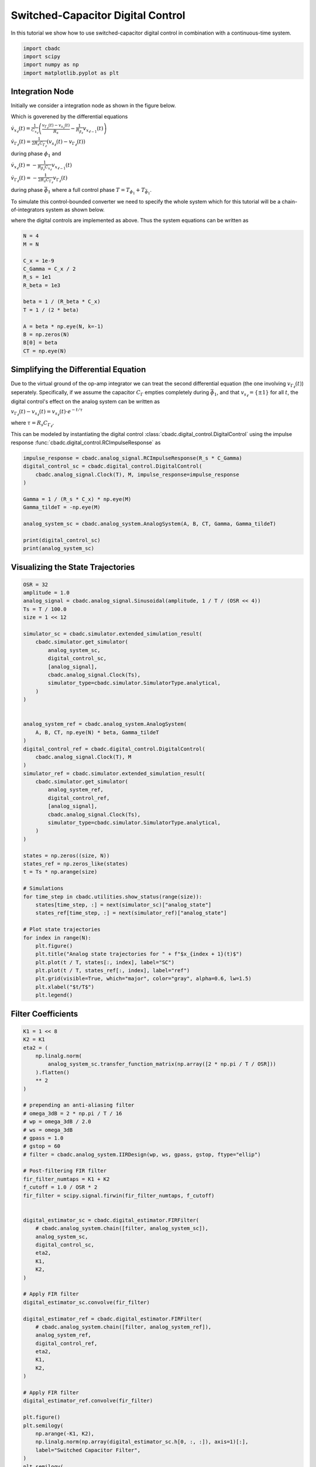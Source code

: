 
.. DO NOT EDIT.
.. THIS FILE WAS AUTOMATICALLY GENERATED BY SPHINX-GALLERY.
.. TO MAKE CHANGES, EDIT THE SOURCE PYTHON FILE:
.. "tutorials/b_general/plot_e_switched_capacitor_digital_control.py"
.. LINE NUMBERS ARE GIVEN BELOW.

.. only:: html

    .. note::
        :class: sphx-glr-download-link-note

        Click :ref:`here <sphx_glr_download_tutorials_b_general_plot_e_switched_capacitor_digital_control.py>`
        to download the full example code

.. rst-class:: sphx-glr-example-title

.. _sphx_glr_tutorials_b_general_plot_e_switched_capacitor_digital_control.py:


Switched-Capacitor Digital Control
==================================

In this tutorial we show how to use switched-capacitor digital control
in combination with a continuous-time system.

.. GENERATED FROM PYTHON SOURCE LINES 8-13

.. code-block:: default

    import cbadc
    import scipy
    import numpy as np
    import matplotlib.pyplot as plt








.. GENERATED FROM PYTHON SOURCE LINES 14-48

Integration Node
----------------

Initially we consider a integration node as shown in the figure below.

.. image:: /images/RC-amp.svg
   :width: 500
   :align: center
   :alt: The RC integrator with switched-capacitor digital control.

Which is goverened by the differential equations

:math:`\dot{v}_{x_{\ell}}(t) = \frac{1}{C_{x_{\ell}}} \left( \frac{v_{\Gamma_{\ell}}(t) - v_{s_\ell}(t)}{R_{s}} - \frac{1}{R_{\beta_\ell}}  v_{x_{\ell - 1}}(t) \right)`

:math:`\dot{v}_{\Gamma_{\ell}}(t) = \frac{1}{2R_{s} C_{\Gamma_{\ell}}} \left( v_{s_\ell}(t) - v_{\Gamma_{\ell}}(t) \right)`

during phase :math:`\phi_1` and

:math:`\dot{v}_{x_{\ell}}(t)  =  - \frac{1}{R_{\beta_\ell} C_{x_{\ell}}} v_{x_{\ell - 1}}(t)`

:math:`\dot{v}_{\Gamma_{\ell}}(t) = - \frac{1}{2 R_{s} C_{\Gamma_{\ell}}}  v_{\Gamma_{\ell}}(t)`

during phase :math:`\bar{\phi}_1` where a full control phase :math:`T = T_{\phi_1} + T_{\bar{\phi}_1}`.

To simulate this control-bounded converter we need to specify the whole system which for this
tutorial will be a chain-of-integrators system as shown below.

.. image:: /images/chainOfIntegratorsGeneral.svg
   :width: 1500
   :align: center
   :alt: The chain-of-integrators ADC.

where the digital controls are implemented as above.
Thus the system equations can be written as

.. GENERATED FROM PYTHON SOURCE LINES 48-65

.. code-block:: default


    N = 4
    M = N

    C_x = 1e-9
    C_Gamma = C_x / 2
    R_s = 1e1
    R_beta = 1e3

    beta = 1 / (R_beta * C_x)
    T = 1 / (2 * beta)

    A = beta * np.eye(N, k=-1)
    B = np.zeros(N)
    B[0] = beta
    CT = np.eye(N)








.. GENERATED FROM PYTHON SOURCE LINES 66-84

Simplifying the Differential Equation
-------------------------------------

Due to the virtual ground of the op-amp integrator we can treat the
second differential equation (the one involving :math:`v_{\Gamma_\ell}(t)`)
seperately. Specifically, if we assume the
capacitor :math:`C_{\Gamma}` empties completely during :math:`\bar{\phi}_1`,
and that :math:`v_{s_\ell} = \{\pm 1\}` for all :math:`t`, the digital
control's effect on the analog system can be written as

:math:`v_{\Gamma_\ell}(t) - v_{s_\ell}(t) = v_{s_\ell}(t) \cdot e^{-t/\tau}`

where :math:`\tau=R_s C_{\Gamma_\ell}`.

This can be modeled by instantiating the digital control
:class:`cbadc.digital_control.DigitalControl`
using the impulse response :func:`cbadc.digital_control.RCImpulseResponse`
as

.. GENERATED FROM PYTHON SOURCE LINES 84-98

.. code-block:: default


    impulse_response = cbadc.analog_signal.RCImpulseResponse(R_s * C_Gamma)
    digital_control_sc = cbadc.digital_control.DigitalControl(
        cbadc.analog_signal.Clock(T), M, impulse_response=impulse_response
    )

    Gamma = 1 / (R_s * C_x) * np.eye(M)
    Gamma_tildeT = -np.eye(M)

    analog_system_sc = cbadc.analog_system.AnalogSystem(A, B, CT, Gamma, Gamma_tildeT)

    print(digital_control_sc)
    print(analog_system_sc)





.. rst-class:: sphx-glr-script-out

 Out:

 .. code-block:: none

    ================================================================================

    The Digital Control is parameterized as:

    --------------------------------------------------------------------------------

    clock:
    Analog signal returns constant 0, i.e., maps t |-> 0.

    M:
    4
    ================================================================================

    The analog system is parameterized as:
    A =
    [[      0.       0.       0.       0.]
     [1000000.       0.       0.       0.]
     [      0. 1000000.       0.       0.]
     [      0.       0. 1000000.       0.]],
    B =
    [[1000000.]
     [      0.]
     [      0.]
     [      0.]],
    CT =
    [[1. 0. 0. 0.]
     [0. 1. 0. 0.]
     [0. 0. 1. 0.]
     [0. 0. 0. 1.]],
    Gamma =
    [[1.e+08 0.e+00 0.e+00 0.e+00]
     [0.e+00 1.e+08 0.e+00 0.e+00]
     [0.e+00 0.e+00 1.e+08 0.e+00]
     [0.e+00 0.e+00 0.e+00 1.e+08]],
    Gamma_tildeT =
    [[-1. -0. -0. -0.]
     [-0. -1. -0. -0.]
     [-0. -0. -1. -0.]
     [-0. -0. -0. -1.]], and D=[[0.]
     [0.]
     [0.]
     [0.]]




.. GENERATED FROM PYTHON SOURCE LINES 99-102

Visualizing the State Trajectories
----------------------------------


.. GENERATED FROM PYTHON SOURCE LINES 102-155

.. code-block:: default

    OSR = 32
    amplitude = 1.0
    analog_signal = cbadc.analog_signal.Sinusoidal(amplitude, 1 / T / (OSR << 4))
    Ts = T / 100.0
    size = 1 << 12

    simulator_sc = cbadc.simulator.extended_simulation_result(
        cbadc.simulator.get_simulator(
            analog_system_sc,
            digital_control_sc,
            [analog_signal],
            cbadc.analog_signal.Clock(Ts),
            simulator_type=cbadc.simulator.SimulatorType.analytical,
        )
    )


    analog_system_ref = cbadc.analog_system.AnalogSystem(
        A, B, CT, np.eye(N) * beta, Gamma_tildeT
    )
    digital_control_ref = cbadc.digital_control.DigitalControl(
        cbadc.analog_signal.Clock(T), M
    )
    simulator_ref = cbadc.simulator.extended_simulation_result(
        cbadc.simulator.get_simulator(
            analog_system_ref,
            digital_control_ref,
            [analog_signal],
            cbadc.analog_signal.Clock(Ts),
            simulator_type=cbadc.simulator.SimulatorType.analytical,
        )
    )

    states = np.zeros((size, N))
    states_ref = np.zeros_like(states)
    t = Ts * np.arange(size)

    # Simulations
    for time_step in cbadc.utilities.show_status(range(size)):
        states[time_step, :] = next(simulator_sc)["analog_state"]
        states_ref[time_step, :] = next(simulator_ref)["analog_state"]

    # Plot state trajectories
    for index in range(N):
        plt.figure()
        plt.title("Analog state trajectories for " + f"$x_{index + 1}(t)$")
        plt.plot(t / T, states[:, index], label="SC")
        plt.plot(t / T, states_ref[:, index], label="ref")
        plt.grid(visible=True, which="major", color="gray", alpha=0.6, lw=1.5)
        plt.xlabel("$t/T$")
        plt.legend()





.. rst-class:: sphx-glr-horizontal


    *

      .. image-sg:: /tutorials/b_general/images/sphx_glr_plot_e_switched_capacitor_digital_control_001.png
         :alt: Analog state trajectories for $x_1(t)$
         :srcset: /tutorials/b_general/images/sphx_glr_plot_e_switched_capacitor_digital_control_001.png
         :class: sphx-glr-multi-img

    *

      .. image-sg:: /tutorials/b_general/images/sphx_glr_plot_e_switched_capacitor_digital_control_002.png
         :alt: Analog state trajectories for $x_2(t)$
         :srcset: /tutorials/b_general/images/sphx_glr_plot_e_switched_capacitor_digital_control_002.png
         :class: sphx-glr-multi-img

    *

      .. image-sg:: /tutorials/b_general/images/sphx_glr_plot_e_switched_capacitor_digital_control_003.png
         :alt: Analog state trajectories for $x_3(t)$
         :srcset: /tutorials/b_general/images/sphx_glr_plot_e_switched_capacitor_digital_control_003.png
         :class: sphx-glr-multi-img

    *

      .. image-sg:: /tutorials/b_general/images/sphx_glr_plot_e_switched_capacitor_digital_control_004.png
         :alt: Analog state trajectories for $x_4(t)$
         :srcset: /tutorials/b_general/images/sphx_glr_plot_e_switched_capacitor_digital_control_004.png
         :class: sphx-glr-multi-img


.. rst-class:: sphx-glr-script-out

 Out:

 .. code-block:: none

      0%|          | 0/4096 [00:00<?, ?it/s]      1%|1         | 50/4096 [00:00<00:12, 320.84it/s]      4%|3         | 149/4096 [00:00<00:08, 492.01it/s]      5%|4         | 198/4096 [00:00<00:08, 449.66it/s]      6%|5         | 243/4096 [00:00<00:10, 364.63it/s]      7%|7         | 296/4096 [00:00<00:09, 402.08it/s]      9%|8         | 352/4096 [00:00<00:08, 431.44it/s]     10%|9         | 397/4096 [00:00<00:08, 417.47it/s]     12%|#2        | 501/4096 [00:01<00:06, 576.71it/s]     14%|#3        | 562/4096 [00:01<00:08, 418.90it/s]     15%|#5        | 628/4096 [00:01<00:07, 448.70it/s]     17%|#6        | 679/4096 [00:01<00:07, 461.98it/s]     18%|#7        | 730/4096 [00:01<00:07, 460.90it/s]     19%|#9        | 797/4096 [00:01<00:06, 514.12it/s]     21%|##        | 860/4096 [00:01<00:07, 460.77it/s]     22%|##2       | 910/4096 [00:02<00:06, 455.52it/s]     24%|##3       | 972/4096 [00:02<00:06, 475.22it/s]     25%|##4       | 1022/4096 [00:02<00:07, 403.69it/s]     26%|##6       | 1084/4096 [00:02<00:06, 454.48it/s]     28%|##7       | 1133/4096 [00:02<00:07, 409.18it/s]     29%|##8       | 1177/4096 [00:02<00:07, 398.44it/s]     30%|##9       | 1219/4096 [00:02<00:07, 390.82it/s]     31%|###1      | 1270/4096 [00:02<00:06, 412.59it/s]     33%|###2      | 1348/4096 [00:03<00:05, 491.54it/s]     34%|###4      | 1400/4096 [00:03<00:05, 451.62it/s]     35%|###5      | 1447/4096 [00:03<00:06, 417.29it/s]     37%|###6      | 1512/4096 [00:03<00:06, 410.91it/s]     39%|###9      | 1604/4096 [00:03<00:05, 434.73it/s]     41%|####      | 1667/4096 [00:03<00:06, 404.57it/s]     42%|####2     | 1729/4096 [00:03<00:05, 414.76it/s]     43%|####3     | 1780/4096 [00:04<00:05, 433.77it/s]     45%|####4     | 1825/4096 [00:04<00:05, 400.32it/s]     46%|####5     | 1869/4096 [00:04<00:05, 408.76it/s]     47%|####7     | 1928/4096 [00:04<00:04, 453.48it/s]     48%|####8     | 1975/4096 [00:04<00:04, 450.61it/s]     50%|####9     | 2034/4096 [00:04<00:05, 401.18it/s]     51%|#####1    | 2104/4096 [00:04<00:04, 472.77it/s]     53%|#####2    | 2155/4096 [00:04<00:04, 432.74it/s]     54%|#####3    | 2201/4096 [00:05<00:04, 430.91it/s]     55%|#####5    | 2254/4096 [00:05<00:04, 379.21it/s]     56%|#####6    | 2307/4096 [00:05<00:04, 411.13it/s]     58%|#####7    | 2358/4096 [00:05<00:04, 383.38it/s]     59%|#####8    | 2399/4096 [00:05<00:04, 366.01it/s]     60%|#####9    | 2447/4096 [00:05<00:04, 384.10it/s]     61%|######1   | 2502/4096 [00:05<00:03, 425.95it/s]     62%|######2   | 2547/4096 [00:05<00:03, 387.48it/s]     64%|######4   | 2623/4096 [00:06<00:03, 403.84it/s]     65%|######5   | 2674/4096 [00:06<00:03, 421.40it/s]     67%|######7   | 2761/4096 [00:06<00:03, 425.91it/s]     69%|######8   | 2817/4096 [00:06<00:02, 455.18it/s]     70%|######9   | 2864/4096 [00:06<00:02, 439.37it/s]     71%|#######1  | 2913/4096 [00:06<00:03, 391.09it/s]     73%|#######2  | 2984/4096 [00:06<00:02, 426.51it/s]     74%|#######4  | 3033/4096 [00:07<00:02, 410.78it/s]     77%|#######7  | 3164/4096 [00:07<00:02, 451.79it/s]     79%|#######9  | 3245/4096 [00:07<00:01, 463.59it/s]     80%|########  | 3291/4096 [00:07<00:01, 440.93it/s]     82%|########1 | 3357/4096 [00:07<00:01, 478.43it/s]     84%|########3 | 3423/4096 [00:07<00:01, 454.21it/s]     85%|########5 | 3491/4096 [00:08<00:01, 504.51it/s]     87%|########6 | 3544/4096 [00:08<00:01, 441.85it/s]     88%|########7 | 3591/4096 [00:08<00:01, 440.73it/s]     89%|########8 | 3637/4096 [00:08<00:01, 422.36it/s]     90%|########9 | 3681/4096 [00:08<00:01, 414.36it/s]     91%|#########1| 3730/4096 [00:08<00:00, 399.98it/s]     92%|#########2| 3771/4096 [00:08<00:00, 366.17it/s]     94%|#########3| 3836/4096 [00:08<00:00, 392.23it/s]     95%|#########4| 3891/4096 [00:09<00:00, 429.57it/s]     96%|#########6| 3944/4096 [00:09<00:00, 420.66it/s]     97%|#########7| 3992/4096 [00:09<00:00, 406.11it/s]     99%|#########8| 4035/4096 [00:09<00:00, 392.96it/s]    100%|#########9| 4084/4096 [00:09<00:00, 413.65it/s]    100%|##########| 4096/4096 [00:09<00:00, 428.73it/s]




.. GENERATED FROM PYTHON SOURCE LINES 156-159

Filter Coefficients
----------------------------------------


.. GENERATED FROM PYTHON SOURCE LINES 159-273

.. code-block:: default

    K1 = 1 << 8
    K2 = K1
    eta2 = (
        np.linalg.norm(
            analog_system_sc.transfer_function_matrix(np.array([2 * np.pi / T / OSR]))
        ).flatten()
        ** 2
    )

    # prepending an anti-aliasing filter
    # omega_3dB = 2 * np.pi / T / 16
    # wp = omega_3dB / 2.0
    # ws = omega_3dB
    # gpass = 1.0
    # gstop = 60
    # filter = cbadc.analog_system.IIRDesign(wp, ws, gpass, gstop, ftype="ellip")

    # Post-filtering FIR filter
    fir_filter_numtaps = K1 + K2
    f_cutoff = 1.0 / OSR * 2
    fir_filter = scipy.signal.firwin(fir_filter_numtaps, f_cutoff)


    digital_estimator_sc = cbadc.digital_estimator.FIRFilter(
        # cbadc.analog_system.chain([filter, analog_system_sc]),
        analog_system_sc,
        digital_control_sc,
        eta2,
        K1,
        K2,
    )

    # Apply FIR filter
    digital_estimator_sc.convolve(fir_filter)

    digital_estimator_ref = cbadc.digital_estimator.FIRFilter(
        # cbadc.analog_system.chain([filter, analog_system_ref]),
        analog_system_ref,
        digital_control_ref,
        eta2,
        K1,
        K2,
    )

    # Apply FIR filter
    digital_estimator_ref.convolve(fir_filter)

    plt.figure()
    plt.semilogy(
        np.arange(-K1, K2),
        np.linalg.norm(np.array(digital_estimator_sc.h[0, :, :]), axis=1)[:],
        label="Switched Capacitor Filter",
    )
    plt.semilogy(
        np.arange(-K1, K2),
        np.linalg.norm(np.array(digital_estimator_ref.h[0, :, :]), axis=1)[:],
        label="Ref Filter",
    )

    plt.legend()
    plt.xlabel("filter tap k")
    plt.ylabel("$|| \mathbf{h} [k]||_2$")
    plt.xlim((-K1, K2))
    # plt.ylim((1e-16, 1))
    plt.grid(which="both")

    # Logspace frequencies
    frequencies = np.logspace(-3, 0, 100)
    omega = 4 * np.pi * beta * frequencies

    plt.figure()
    plt.semilogx(
        omega / (2 * np.pi),
        20
        * np.log10(np.abs(digital_estimator_sc.signal_transfer_function(omega))).flatten(),
        label="$STF(\omega)$ SC",
    )
    plt.semilogx(
        omega / (2 * np.pi),
        20
        * np.log10(np.abs(digital_estimator_ref.signal_transfer_function(omega))).flatten(),
        label="$STF(\omega)$ ref",
    )
    plt.semilogx(
        omega / (2 * np.pi),
        20
        * np.log10(
            np.linalg.norm(
                digital_estimator_sc.noise_transfer_function(omega)[:, 0, :], axis=0
            )
        ),
        "--",
        label="$ || NTF(\omega) ||_2 $ SC",
    )
    plt.semilogx(
        omega / (2 * np.pi),
        20
        * np.log10(
            np.linalg.norm(
                digital_estimator_ref.noise_transfer_function(omega)[:, 0, :], axis=0
            )
        ),
        "--",
        label="$ || NTF(\omega) ||_2 $ ref",
    )
    # Add labels and legends to figure
    plt.legend()
    plt.grid(which="both")
    plt.title("Signal and noise transfer functions")
    plt.xlabel("$f$ [Hz]")
    plt.ylabel("dB")
    # plt.xlim((1e2, 5e3))
    plt.gcf().tight_layout()




.. rst-class:: sphx-glr-horizontal


    *

      .. image-sg:: /tutorials/b_general/images/sphx_glr_plot_e_switched_capacitor_digital_control_005.png
         :alt: plot e switched capacitor digital control
         :srcset: /tutorials/b_general/images/sphx_glr_plot_e_switched_capacitor_digital_control_005.png
         :class: sphx-glr-multi-img

    *

      .. image-sg:: /tutorials/b_general/images/sphx_glr_plot_e_switched_capacitor_digital_control_006.png
         :alt: Signal and noise transfer functions
         :srcset: /tutorials/b_general/images/sphx_glr_plot_e_switched_capacitor_digital_control_006.png
         :class: sphx-glr-multi-img





.. GENERATED FROM PYTHON SOURCE LINES 274-278

Mismatch Sensitivity to Switch Resistance
-----------------------------------------



.. GENERATED FROM PYTHON SOURCE LINES 278-351

.. code-block:: default


    mismatch_in_percent = np.arange(3) * 10

    size = 1 << 14
    t = np.arange(size) * T

    estimates = []

    for mismatch in mismatch_in_percent:
        digital_estimator_sc = cbadc.digital_estimator.FIRFilter(
            # cbadc.analog_system.chain([filter, analog_system_sc]),
            analog_system_sc,
            cbadc.digital_control.DigitalControl(
                cbadc.analog_signal.Clock(T),
                M,
                impulse_response=cbadc.analog_signal.RCImpulseResponse(R_s * C_Gamma),
            ),
            eta2,
            K1,
            K2,
        )

        # Apply FIR filter
        digital_estimator_sc.convolve(fir_filter)

        digital_estimator_sc(
            cbadc.simulator.get_simulator(
                cbadc.analog_system.AnalogSystem(
                    A,
                    B,
                    CT,
                    1 / ((1 + mismatch / 100) * R_s * C_x) * np.eye(M),
                    Gamma_tildeT,
                ),
                cbadc.digital_control.DigitalControl(
                    cbadc.analog_signal.Clock(T),
                    M,
                    impulse_response=cbadc.analog_signal.RCImpulseResponse(
                        (1 + mismatch / 100) * R_s * C_Gamma
                    ),
                ),
                [analog_signal],
                simulator_type=cbadc.simulator.SimulatorType.analytical,
            )
        )
        u_hat = np.zeros(size)
        for index in cbadc.utilities.show_status(range(size)):
            u_hat[index] = next(digital_estimator_sc)
        estimates.append(u_hat)

    # Plot estimates in time domain
    plt.figure()
    plt.title("Estimates")
    for index, mismatch in enumerate(mismatch_in_percent):
        plt.plot(t / T, estimates[index], label=f"Mismatch R_s {mismatch}%")
    plt.grid(visible=True, which="major", color="gray", alpha=0.6, lw=1.5)
    plt.xlabel("$t/T$")
    plt.xlim((K1 + K2, K1 + K2 + 100))
    plt.legend()

    # Plot estimates PSD
    plt.figure()
    plt.title("Estimates PSD")
    for index, mismatch in enumerate(mismatch_in_percent):
        f, psd = cbadc.utilities.compute_power_spectral_density(
            estimates[index][K1 + K2 :], fs=1.0 / T
        )
        plt.semilogx(f, 10 * np.log10(psd), label=f"Mismatch R_s {mismatch}%")
    plt.grid(visible=True, which="major", color="gray", alpha=0.6, lw=1.5)
    plt.xlabel("f [Hz]")
    plt.ylabel("V^2/Hz [dB]")
    plt.legend()




.. rst-class:: sphx-glr-horizontal


    *

      .. image-sg:: /tutorials/b_general/images/sphx_glr_plot_e_switched_capacitor_digital_control_007.png
         :alt: Estimates
         :srcset: /tutorials/b_general/images/sphx_glr_plot_e_switched_capacitor_digital_control_007.png
         :class: sphx-glr-multi-img

    *

      .. image-sg:: /tutorials/b_general/images/sphx_glr_plot_e_switched_capacitor_digital_control_008.png
         :alt: Estimates PSD
         :srcset: /tutorials/b_general/images/sphx_glr_plot_e_switched_capacitor_digital_control_008.png
         :class: sphx-glr-multi-img


.. rst-class:: sphx-glr-script-out

 Out:

 .. code-block:: none

      0%|          | 0/16384 [00:00<?, ?it/s]      3%|3         | 532/16384 [00:00<00:02, 5317.01it/s]      7%|6         | 1072/16384 [00:00<00:02, 5360.27it/s]     10%|9         | 1618/16384 [00:00<00:02, 5401.31it/s]     13%|#3        | 2159/16384 [00:00<00:02, 5395.01it/s]     16%|#6        | 2699/16384 [00:00<00:02, 5355.14it/s]     20%|#9        | 3235/16384 [00:00<00:02, 5351.36it/s]     23%|##3       | 3771/16384 [00:00<00:02, 5340.46it/s]     26%|##6       | 4313/16384 [00:00<00:02, 5365.10it/s]     30%|##9       | 4850/16384 [00:00<00:02, 5339.46it/s]     33%|###2      | 5391/16384 [00:01<00:02, 5358.77it/s]     36%|###6      | 5928/16384 [00:01<00:01, 5361.64it/s]     39%|###9      | 6465/16384 [00:01<00:01, 5339.82it/s]     43%|####2     | 7004/16384 [00:01<00:01, 5352.33it/s]     46%|####6     | 7541/16384 [00:01<00:01, 5356.06it/s]     49%|####9     | 8077/16384 [00:01<00:01, 5314.18it/s]     53%|#####2    | 8609/16384 [00:01<00:01, 5303.26it/s]     56%|#####5    | 9140/16384 [00:01<00:01, 5272.86it/s]     59%|#####9    | 9673/16384 [00:01<00:01, 5288.22it/s]     62%|######2   | 10202/16384 [00:01<00:01, 5279.09it/s]     66%|######5   | 10732/16384 [00:02<00:01, 5283.93it/s]     69%|######8   | 11261/16384 [00:02<00:00, 5285.54it/s]     72%|#######2  | 11798/16384 [00:02<00:00, 5308.88it/s]     75%|#######5  | 12336/16384 [00:02<00:00, 5329.52it/s]     79%|#######8  | 12869/16384 [00:02<00:00, 5322.30it/s]     82%|########1 | 13414/16384 [00:02<00:00, 5357.69it/s]     85%|########5 | 13957/16384 [00:02<00:00, 5378.30it/s]     88%|########8 | 14495/16384 [00:02<00:00, 5322.90it/s]     92%|#########1| 15034/16384 [00:02<00:00, 5341.53it/s]     95%|#########5| 15570/16384 [00:02<00:00, 5345.20it/s]     98%|#########8| 16105/16384 [00:03<00:00, 5335.17it/s]    100%|##########| 16384/16384 [00:03<00:00, 5330.18it/s]
      0%|          | 0/16384 [00:00<?, ?it/s]      3%|3         | 522/16384 [00:00<00:03, 5217.96it/s]      6%|6         | 1051/16384 [00:00<00:02, 5254.74it/s]     10%|9         | 1585/16384 [00:00<00:02, 5293.36it/s]     13%|#2        | 2116/16384 [00:00<00:02, 5298.77it/s]     16%|#6        | 2649/16384 [00:00<00:02, 5309.87it/s]     19%|#9        | 3187/16384 [00:00<00:02, 5331.24it/s]     23%|##2       | 3730/16384 [00:00<00:02, 5362.29it/s]     26%|##6       | 4274/16384 [00:00<00:02, 5385.85it/s]     29%|##9       | 4822/16384 [00:00<00:02, 5413.75it/s]     33%|###2      | 5373/16384 [00:01<00:02, 5440.94it/s]     36%|###6      | 5919/16384 [00:01<00:01, 5444.86it/s]     39%|###9      | 6468/16384 [00:01<00:01, 5457.27it/s]     43%|####2     | 7016/16384 [00:01<00:01, 5461.79it/s]     46%|####6     | 7563/16384 [00:01<00:01, 5454.59it/s]     50%|####9     | 8116/16384 [00:01<00:01, 5476.37it/s]     53%|#####2    | 8666/16384 [00:01<00:01, 5482.15it/s]     56%|#####6    | 9215/16384 [00:01<00:01, 5462.10it/s]     60%|#####9    | 9762/16384 [00:01<00:01, 5394.16it/s]     63%|######2   | 10302/16384 [00:01<00:01, 5382.52it/s]     66%|######6   | 10841/16384 [00:02<00:01, 5358.40it/s]     69%|######9   | 11377/16384 [00:02<00:00, 5340.60it/s]     73%|#######2  | 11912/16384 [00:02<00:00, 5325.30it/s]     76%|#######5  | 12445/16384 [00:02<00:00, 5300.96it/s]     79%|#######9  | 12982/16384 [00:02<00:00, 5320.89it/s]     83%|########2 | 13527/16384 [00:02<00:00, 5356.98it/s]     86%|########5 | 14065/16384 [00:02<00:00, 5362.06it/s]     89%|########9 | 14602/16384 [00:02<00:00, 5318.70it/s]     92%|#########2| 15134/16384 [00:02<00:00, 5290.39it/s]     96%|#########5| 15664/16384 [00:02<00:00, 5267.21it/s]     99%|#########8| 16191/16384 [00:03<00:00, 5265.24it/s]    100%|##########| 16384/16384 [00:03<00:00, 5357.04it/s]
      0%|          | 0/16384 [00:00<?, ?it/s]      3%|3         | 536/16384 [00:00<00:02, 5352.02it/s]      7%|6         | 1074/16384 [00:00<00:02, 5367.00it/s]     10%|9         | 1614/16384 [00:00<00:02, 5380.32it/s]     13%|#3        | 2153/16384 [00:00<00:02, 5347.48it/s]     16%|#6        | 2688/16384 [00:00<00:02, 5304.46it/s]     20%|#9        | 3225/16384 [00:00<00:02, 5325.27it/s]     23%|##2       | 3758/16384 [00:00<00:02, 5312.68it/s]     26%|##6       | 4290/16384 [00:00<00:02, 5261.97it/s]     29%|##9       | 4825/16384 [00:00<00:02, 5287.21it/s]     33%|###2      | 5359/16384 [00:01<00:02, 5302.18it/s]     36%|###5      | 5897/16384 [00:01<00:01, 5324.55it/s]     39%|###9      | 6437/16384 [00:01<00:01, 5344.85it/s]     43%|####2     | 6979/16384 [00:01<00:01, 5367.17it/s]     46%|####5     | 7517/16384 [00:01<00:01, 5368.21it/s]     49%|####9     | 8058/16384 [00:01<00:01, 5380.35it/s]     52%|#####2    | 8601/16384 [00:01<00:01, 5393.91it/s]     56%|#####5    | 9141/16384 [00:01<00:01, 5365.89it/s]     59%|#####9    | 9678/16384 [00:01<00:01, 5363.35it/s]     62%|######2   | 10217/16384 [00:01<00:01, 5370.46it/s]     66%|######5   | 10755/16384 [00:02<00:01, 5369.09it/s]     69%|######8   | 11293/16384 [00:02<00:00, 5371.52it/s]     72%|#######2  | 11831/16384 [00:02<00:00, 5354.91it/s]     75%|#######5  | 12367/16384 [00:02<00:00, 5348.67it/s]     79%|#######8  | 12902/16384 [00:02<00:00, 5320.74it/s]     82%|########2 | 13441/16384 [00:02<00:00, 5341.14it/s]     85%|########5 | 13985/16384 [00:02<00:00, 5369.09it/s]     89%|########8 | 14532/16384 [00:02<00:00, 5398.24it/s]     92%|#########1| 15073/16384 [00:02<00:00, 5399.21it/s]     95%|#########5| 15613/16384 [00:02<00:00, 5325.87it/s]     99%|#########8| 16146/16384 [00:03<00:00, 5276.56it/s]    100%|##########| 16384/16384 [00:03<00:00, 5338.34it/s]

    <matplotlib.legend.Legend object at 0x2928472e0>



.. GENERATED FROM PYTHON SOURCE LINES 352-355

Clock Jitter Sensitivity
------------------------


.. GENERATED FROM PYTHON SOURCE LINES 355-483

.. code-block:: default

    jitter_std = np.power(10.0, np.arange(-6, 0)) * T
    # jitter_std = np.arange(3) * T * 0.3
    clock_jitter = [lambda: (np.random.random() - 0.5) * std for std in jitter_std]

    size = 1 << 14
    t = np.arange(size) * T

    estimates = []
    estimates_ref = []

    for jitter in clock_jitter:
        digital_estimator_sc = cbadc.digital_estimator.FIRFilter(
            # cbadc.analog_system.chain([filter, analog_system_sc]),
            analog_system_sc,
            cbadc.digital_control.DigitalControl(
                cbadc.analog_signal.Clock(T),
                M,
                impulse_response=cbadc.analog_signal.RCImpulseResponse(R_s * C_Gamma),
            ),
            eta2,
            K1,
            K2,
            solver_type=cbadc.digital_estimator.FilterComputationBackend.mpmath,
        )

        # Apply FIR filter
        # digital_estimator_sc.convolve(fir_filter)

        digital_estimator_sc(
            cbadc.simulator.get_simulator(
                analog_system_sc,
                cbadc.digital_control.DigitalControl(
                    cbadc.analog_signal.Clock(T),
                    M,
                    impulse_response=cbadc.analog_signal.RCImpulseResponse(R_s * C_Gamma),
                ),
                [analog_signal],
                simulator_type=cbadc.simulator.SimulatorType.analytical,
            )
        )

        digital_estimator_ref = cbadc.digital_estimator.FIRFilter(
            # cbadc.analog_system.chain([filter, analog_system_ref]),
            analog_system_ref,
            cbadc.digital_control.DigitalControl(cbadc.analog_signal.Clock(T), M),
            eta2,
            K1,
            K2,
            solver_type=cbadc.digital_estimator.FilterComputationBackend.mpmath,
        )

        # Apply FIR filter
        # digital_estimator_ref.convolve(fir_filter)

        digital_estimator_ref(
            cbadc.simulator.get_simulator(
                analog_system_ref,
                cbadc.digital_control.DigitalControl(cbadc.analog_signal.Clock(T), M),
                [analog_signal],
                simulator_type=cbadc.simulator.SimulatorType.analytical,
            )
        )

        u_hat = np.zeros(size)
        u_hat_ref = np.zeros_like(u_hat)
        digital_estimator_sc.warm_up()
        digital_estimator_ref.warm_up()
        for index in cbadc.utilities.show_status(range(size)):
            u_hat[index] = next(digital_estimator_sc)
            u_hat_ref[index] = next(digital_estimator_ref)
        estimates.append(u_hat)
        estimates_ref.append(u_hat_ref)

    # Plot estimates in time domain
    plt.figure()
    plt.title("Estimates")
    for index, jitter in enumerate(clock_jitter):
        plt.plot(
            t / T,
            estimates[index],
            label=f"Std / T = {np.round(jitter_std[index] / T * 100, 3)}%",
        )
    plt.grid(visible=True, which="major", color="gray", alpha=0.6, lw=1.5)
    plt.xlabel("$t/T$")
    plt.xlim((K1 + K2, K1 + K2 + 1000))
    plt.legend()

    # Plot estimates in time domain
    plt.figure()
    plt.title("Ref Estimates")
    for index, jitter in enumerate(clock_jitter):
        plt.plot(
            t / T,
            estimates_ref[index],
            label=f"Ref Std / T = {np.round(jitter_std[index] / T * 100, 3)}%",
        )
    plt.grid(visible=True, which="major", color="gray", alpha=0.6, lw=1.5)
    plt.xlabel("$t/T$")
    plt.xlim((K1 + K2, K1 + K2 + 1000))
    plt.legend()


    # Plot estimates PSD
    for index, jitter in enumerate(clock_jitter):
        plt.figure()
        plt.title("Estimates PSD Clock Jitter")

        f, psd = cbadc.utilities.compute_power_spectral_density(
            estimates[index][K1 + K2 :], fs=1.0 / T
        )
        f_ref, psd_ref = cbadc.utilities.compute_power_spectral_density(
            estimates_ref[index][K1 + K2 :], fs=1.0 / T
        )
        plt.semilogx(
            f,
            10 * np.log10(psd),
            label=f"SC (Std/T) = +- {np.round(jitter_std[index] / T * 100, 3)}%",
        )
        plt.semilogx(
            f_ref,
            10 * np.log10(psd_ref),
            "--",
            label=f"Ref (Std/T) = +- {np.round(jitter_std[index] / T  * 100, 3)}%",
        )
        plt.grid(visible=True, which="major", color="gray", alpha=0.6, lw=1.5)
        plt.xlabel("f [Hz]")
        plt.ylabel("V^2/Hz [dB]")
        plt.legend()



.. rst-class:: sphx-glr-horizontal


    *

      .. image-sg:: /tutorials/b_general/images/sphx_glr_plot_e_switched_capacitor_digital_control_009.png
         :alt: Estimates
         :srcset: /tutorials/b_general/images/sphx_glr_plot_e_switched_capacitor_digital_control_009.png
         :class: sphx-glr-multi-img

    *

      .. image-sg:: /tutorials/b_general/images/sphx_glr_plot_e_switched_capacitor_digital_control_010.png
         :alt: Ref Estimates
         :srcset: /tutorials/b_general/images/sphx_glr_plot_e_switched_capacitor_digital_control_010.png
         :class: sphx-glr-multi-img

    *

      .. image-sg:: /tutorials/b_general/images/sphx_glr_plot_e_switched_capacitor_digital_control_011.png
         :alt: Estimates PSD Clock Jitter
         :srcset: /tutorials/b_general/images/sphx_glr_plot_e_switched_capacitor_digital_control_011.png
         :class: sphx-glr-multi-img

    *

      .. image-sg:: /tutorials/b_general/images/sphx_glr_plot_e_switched_capacitor_digital_control_012.png
         :alt: Estimates PSD Clock Jitter
         :srcset: /tutorials/b_general/images/sphx_glr_plot_e_switched_capacitor_digital_control_012.png
         :class: sphx-glr-multi-img

    *

      .. image-sg:: /tutorials/b_general/images/sphx_glr_plot_e_switched_capacitor_digital_control_013.png
         :alt: Estimates PSD Clock Jitter
         :srcset: /tutorials/b_general/images/sphx_glr_plot_e_switched_capacitor_digital_control_013.png
         :class: sphx-glr-multi-img

    *

      .. image-sg:: /tutorials/b_general/images/sphx_glr_plot_e_switched_capacitor_digital_control_014.png
         :alt: Estimates PSD Clock Jitter
         :srcset: /tutorials/b_general/images/sphx_glr_plot_e_switched_capacitor_digital_control_014.png
         :class: sphx-glr-multi-img

    *

      .. image-sg:: /tutorials/b_general/images/sphx_glr_plot_e_switched_capacitor_digital_control_015.png
         :alt: Estimates PSD Clock Jitter
         :srcset: /tutorials/b_general/images/sphx_glr_plot_e_switched_capacitor_digital_control_015.png
         :class: sphx-glr-multi-img

    *

      .. image-sg:: /tutorials/b_general/images/sphx_glr_plot_e_switched_capacitor_digital_control_016.png
         :alt: Estimates PSD Clock Jitter
         :srcset: /tutorials/b_general/images/sphx_glr_plot_e_switched_capacitor_digital_control_016.png
         :class: sphx-glr-multi-img


.. rst-class:: sphx-glr-script-out

 Out:

 .. code-block:: none

      0%|          | 0/16384 [00:00<?, ?it/s]      1%|          | 152/16384 [00:00<00:10, 1513.66it/s]      2%|2         | 346/16384 [00:00<00:09, 1761.70it/s]      4%|3         | 610/16384 [00:00<00:07, 2159.27it/s]      5%|5         | 843/16384 [00:00<00:08, 1764.87it/s]      6%|6         | 1029/16384 [00:00<00:08, 1707.47it/s]      7%|7         | 1206/16384 [00:00<00:10, 1427.45it/s]      8%|8         | 1358/16384 [00:00<00:11, 1324.83it/s]      9%|9         | 1502/16384 [00:00<00:11, 1343.64it/s]     10%|#         | 1641/16384 [00:01<00:11, 1297.77it/s]     11%|#1        | 1832/16384 [00:01<00:09, 1459.08it/s]     12%|#2        | 1983/16384 [00:01<00:10, 1374.93it/s]     13%|#2        | 2125/16384 [00:01<00:10, 1301.69it/s]     14%|#3        | 2258/16384 [00:01<00:10, 1284.44it/s]     15%|#4        | 2418/16384 [00:01<00:10, 1369.58it/s]     16%|#5        | 2558/16384 [00:01<00:10, 1317.27it/s]     17%|#6        | 2721/16384 [00:01<00:09, 1403.14it/s]     18%|#7        | 2916/16384 [00:01<00:08, 1557.18it/s]     19%|#9        | 3179/16384 [00:02<00:07, 1864.95it/s]     21%|##        | 3369/16384 [00:02<00:09, 1371.48it/s]     22%|##1       | 3580/16384 [00:02<00:08, 1493.95it/s]     23%|##2       | 3746/16384 [00:02<00:08, 1512.94it/s]     24%|##3       | 3910/16384 [00:02<00:08, 1495.91it/s]     25%|##4       | 4068/16384 [00:02<00:09, 1362.16it/s]     26%|##5       | 4226/16384 [00:02<00:08, 1412.37it/s]     27%|##6       | 4374/16384 [00:03<00:09, 1232.24it/s]     27%|##7       | 4505/16384 [00:03<00:10, 1162.09it/s]     28%|##8       | 4627/16384 [00:03<00:10, 1173.52it/s]     29%|##9       | 4784/16384 [00:03<00:09, 1235.67it/s]     30%|###       | 4923/16384 [00:03<00:08, 1275.75it/s]     31%|###       | 5054/16384 [00:03<00:08, 1265.52it/s]     32%|###1      | 5183/16384 [00:03<00:08, 1254.56it/s]     32%|###2      | 5314/16384 [00:03<00:08, 1269.60it/s]     33%|###3      | 5463/16384 [00:03<00:08, 1332.15it/s]     34%|###4      | 5623/16384 [00:04<00:07, 1408.66it/s]     35%|###5      | 5765/16384 [00:04<00:08, 1300.95it/s]     36%|###5      | 5898/16384 [00:04<00:08, 1258.64it/s]     37%|###6      | 6060/16384 [00:04<00:07, 1358.01it/s]     38%|###7      | 6217/16384 [00:04<00:07, 1417.22it/s]     39%|###8      | 6361/16384 [00:04<00:07, 1384.20it/s]     40%|####      | 6624/16384 [00:04<00:05, 1739.41it/s]     42%|####1     | 6803/16384 [00:04<00:05, 1696.44it/s]     43%|####2     | 6975/16384 [00:04<00:05, 1602.79it/s]     44%|####3     | 7138/16384 [00:05<00:06, 1538.23it/s]     45%|####4     | 7294/16384 [00:05<00:06, 1476.29it/s]     46%|####5     | 7533/16384 [00:05<00:05, 1647.08it/s]     47%|####6     | 7699/16384 [00:05<00:05, 1509.87it/s]     48%|####7     | 7852/16384 [00:05<00:05, 1475.52it/s]     49%|####8     | 8001/16384 [00:05<00:05, 1446.14it/s]     50%|####9     | 8147/16384 [00:05<00:06, 1366.32it/s]     51%|#####     | 8285/16384 [00:05<00:06, 1296.14it/s]     51%|#####1    | 8434/16384 [00:05<00:05, 1338.07it/s]     52%|#####2    | 8583/16384 [00:06<00:05, 1356.39it/s]     53%|#####3    | 8725/16384 [00:06<00:05, 1373.91it/s]     54%|#####4    | 8875/16384 [00:06<00:05, 1409.32it/s]     55%|#####5    | 9017/16384 [00:06<00:05, 1411.90it/s]     56%|#####5    | 9159/16384 [00:06<00:05, 1362.80it/s]     57%|#####6    | 9305/16384 [00:06<00:05, 1363.27it/s]     58%|#####7    | 9442/16384 [00:06<00:05, 1223.36it/s]     58%|#####8    | 9567/16384 [00:06<00:06, 1125.37it/s]     59%|#####9    | 9707/16384 [00:06<00:05, 1189.33it/s]     60%|#####9    | 9829/16384 [00:07<00:05, 1145.39it/s]     61%|######    | 9946/16384 [00:07<00:05, 1117.57it/s]     61%|######1   | 10061/16384 [00:07<00:05, 1125.78it/s]     62%|######2   | 10175/16384 [00:07<00:05, 1060.85it/s]     63%|######2   | 10283/16384 [00:07<00:06, 1001.51it/s]     64%|######3   | 10454/16384 [00:07<00:04, 1190.70it/s]     65%|######4   | 10613/16384 [00:07<00:04, 1301.15it/s]     66%|######5   | 10747/16384 [00:07<00:04, 1224.64it/s]     66%|######6   | 10886/16384 [00:07<00:04, 1269.42it/s]     67%|######7   | 11040/16384 [00:08<00:03, 1339.70it/s]     68%|######8   | 11177/16384 [00:08<00:03, 1333.43it/s]     69%|######9   | 11380/16384 [00:08<00:03, 1457.77it/s]     70%|#######   | 11526/16384 [00:08<00:03, 1233.07it/s]     71%|#######1  | 11669/16384 [00:08<00:03, 1282.18it/s]     72%|#######2  | 11802/16384 [00:08<00:03, 1172.75it/s]     73%|#######2  | 11924/16384 [00:08<00:03, 1131.20it/s]     74%|#######3  | 12058/16384 [00:08<00:03, 1158.04it/s]     74%|#######4  | 12177/16384 [00:09<00:03, 1130.27it/s]     75%|#######5  | 12292/16384 [00:09<00:03, 1096.46it/s]     76%|#######5  | 12439/16384 [00:09<00:03, 1193.81it/s]     77%|#######7  | 12654/16384 [00:09<00:02, 1365.15it/s]     78%|#######8  | 12833/16384 [00:09<00:02, 1479.64it/s]     80%|#######9  | 13043/16384 [00:09<00:02, 1603.61it/s]     81%|########  | 13205/16384 [00:09<00:02, 1435.76it/s]     82%|########1 | 13375/16384 [00:09<00:02, 1501.97it/s]     83%|########3 | 13619/16384 [00:09<00:01, 1756.68it/s]     84%|########4 | 13800/16384 [00:10<00:01, 1515.65it/s]     86%|########5 | 14045/16384 [00:10<00:01, 1716.62it/s]     87%|########6 | 14225/16384 [00:10<00:01, 1617.82it/s]     88%|########8 | 14471/16384 [00:10<00:01, 1663.42it/s]     89%|########9 | 14642/16384 [00:10<00:01, 1540.45it/s]     91%|######### | 14905/16384 [00:10<00:00, 1809.06it/s]     92%|#########2| 15094/16384 [00:10<00:00, 1779.34it/s]     93%|#########3| 15278/16384 [00:10<00:00, 1653.05it/s]     95%|#########4| 15525/16384 [00:11<00:00, 1758.47it/s]     96%|#########5| 15716/16384 [00:11<00:00, 1796.72it/s]     97%|#########7| 15911/16384 [00:11<00:00, 1761.50it/s]     98%|#########8| 16090/16384 [00:11<00:00, 1590.17it/s]     99%|#########9| 16253/16384 [00:11<00:00, 1558.93it/s]    100%|##########| 16384/16384 [00:11<00:00, 1415.18it/s]
      0%|          | 0/16384 [00:00<?, ?it/s]      2%|1         | 254/16384 [00:00<00:06, 2531.39it/s]      3%|3         | 520/16384 [00:00<00:06, 2602.86it/s]      5%|4         | 781/16384 [00:00<00:06, 2572.88it/s]      6%|6         | 1039/16384 [00:00<00:05, 2562.30it/s]      8%|7         | 1305/16384 [00:00<00:05, 2596.60it/s]     10%|9         | 1565/16384 [00:00<00:05, 2596.12it/s]     11%|#1        | 1825/16384 [00:00<00:05, 2580.72it/s]     13%|#2        | 2090/16384 [00:00<00:05, 2602.19it/s]     14%|#4        | 2352/16384 [00:00<00:05, 2607.28it/s]     16%|#5        | 2615/16384 [00:01<00:05, 2612.37it/s]     18%|#7        | 2880/16384 [00:01<00:05, 2623.49it/s]     19%|#9        | 3143/16384 [00:01<00:05, 2607.77it/s]     21%|##        | 3404/16384 [00:01<00:05, 2579.61it/s]     22%|##2       | 3663/16384 [00:01<00:04, 2573.23it/s]     24%|##3       | 3921/16384 [00:01<00:04, 2574.33it/s]     26%|##5       | 4179/16384 [00:01<00:04, 2569.69it/s]     27%|##7       | 4440/16384 [00:01<00:04, 2579.05it/s]     29%|##8       | 4706/16384 [00:01<00:04, 2601.71it/s]     30%|###       | 4967/16384 [00:01<00:04, 2597.48it/s]     32%|###1      | 5233/16384 [00:02<00:04, 2614.42it/s]     34%|###3      | 5497/16384 [00:02<00:04, 2621.64it/s]     35%|###5      | 5760/16384 [00:02<00:04, 2617.15it/s]     37%|###6      | 6022/16384 [00:02<00:03, 2599.90it/s]     38%|###8      | 6283/16384 [00:02<00:03, 2588.67it/s]     40%|###9      | 6544/16384 [00:02<00:03, 2594.02it/s]     42%|####1     | 6809/16384 [00:02<00:03, 2608.58it/s]     43%|####3     | 7076/16384 [00:02<00:03, 2626.77it/s]     45%|####4     | 7343/16384 [00:02<00:03, 2639.53it/s]     46%|####6     | 7607/16384 [00:02<00:03, 2620.50it/s]     48%|####8     | 7870/16384 [00:03<00:03, 2602.37it/s]     50%|####9     | 8136/16384 [00:03<00:03, 2617.34it/s]     51%|#####1    | 8398/16384 [00:03<00:03, 2609.54it/s]     53%|#####2    | 8665/16384 [00:03<00:02, 2626.22it/s]     54%|#####4    | 8929/16384 [00:03<00:02, 2627.54it/s]     56%|#####6    | 9196/16384 [00:03<00:02, 2638.91it/s]     58%|#####7    | 9465/16384 [00:03<00:02, 2651.84it/s]     59%|#####9    | 9732/16384 [00:03<00:02, 2654.50it/s]     61%|######1   | 9998/16384 [00:03<00:02, 2649.56it/s]     63%|######2   | 10263/16384 [00:03<00:02, 2641.85it/s]     64%|######4   | 10528/16384 [00:04<00:02, 2639.52it/s]     66%|######5   | 10795/16384 [00:04<00:02, 2645.77it/s]     68%|######7   | 11063/16384 [00:04<00:02, 2652.86it/s]     69%|######9   | 11329/16384 [00:04<00:01, 2641.21it/s]     71%|#######   | 11597/16384 [00:04<00:01, 2652.54it/s]     72%|#######2  | 11866/16384 [00:04<00:01, 2660.84it/s]     74%|#######4  | 12135/16384 [00:04<00:01, 2667.18it/s]     76%|#######5  | 12402/16384 [00:04<00:01, 2667.67it/s]     77%|#######7  | 12669/16384 [00:04<00:01, 2666.36it/s]     79%|#######8  | 12936/16384 [00:04<00:01, 2663.03it/s]     81%|########  | 13205/16384 [00:05<00:01, 2668.38it/s]     82%|########2 | 13473/16384 [00:05<00:01, 2669.00it/s]     84%|########3 | 13742/16384 [00:05<00:00, 2673.43it/s]     86%|########5 | 14010/16384 [00:05<00:00, 2662.44it/s]     87%|########7 | 14277/16384 [00:05<00:00, 2640.29it/s]     89%|########8 | 14542/16384 [00:05<00:00, 2605.47it/s]     90%|######### | 14803/16384 [00:05<00:00, 2583.58it/s]     92%|#########1| 15062/16384 [00:05<00:00, 2559.10it/s]     93%|#########3| 15318/16384 [00:05<00:00, 2538.14it/s]     95%|#########5| 15572/16384 [00:05<00:00, 2523.73it/s]     97%|#########6| 15838/16384 [00:06<00:00, 2562.68it/s]     98%|#########8| 16099/16384 [00:06<00:00, 2574.31it/s]    100%|#########9| 16360/16384 [00:06<00:00, 2584.22it/s]    100%|##########| 16384/16384 [00:06<00:00, 2613.28it/s]
      0%|          | 0/16384 [00:00<?, ?it/s]      1%|1         | 225/16384 [00:00<00:07, 2242.71it/s]      3%|2         | 474/16384 [00:00<00:06, 2385.74it/s]      4%|4         | 720/16384 [00:00<00:06, 2416.66it/s]      6%|5         | 962/16384 [00:00<00:06, 2267.55it/s]      7%|7         | 1193/16384 [00:00<00:06, 2280.76it/s]      9%|8         | 1447/16384 [00:00<00:06, 2366.02it/s]     10%|#         | 1704/16384 [00:00<00:06, 2430.79it/s]     12%|#1        | 1956/16384 [00:00<00:05, 2458.22it/s]     13%|#3        | 2203/16384 [00:00<00:05, 2434.04it/s]     15%|#4        | 2447/16384 [00:01<00:05, 2387.17it/s]     16%|#6        | 2687/16384 [00:01<00:05, 2364.84it/s]     18%|#7        | 2933/16384 [00:01<00:05, 2391.18it/s]     19%|#9        | 3176/16384 [00:01<00:05, 2401.09it/s]     21%|##        | 3417/16384 [00:01<00:05, 2368.89it/s]     22%|##2       | 3659/16384 [00:01<00:05, 2383.82it/s]     24%|##3       | 3911/16384 [00:01<00:05, 2422.97it/s]     25%|##5       | 4156/16384 [00:01<00:05, 2430.33it/s]     27%|##6       | 4400/16384 [00:01<00:04, 2423.07it/s]     28%|##8       | 4652/16384 [00:01<00:04, 2451.28it/s]     30%|##9       | 4898/16384 [00:02<00:04, 2404.89it/s]     31%|###1      | 5153/16384 [00:02<00:04, 2447.36it/s]     33%|###3      | 5408/16384 [00:02<00:04, 2477.58it/s]     35%|###4      | 5656/16384 [00:02<00:04, 2453.96it/s]     36%|###6      | 5903/16384 [00:02<00:04, 2456.33it/s]     38%|###7      | 6149/16384 [00:02<00:04, 2449.10it/s]     39%|###9      | 6394/16384 [00:02<00:04, 2431.02it/s]     41%|####      | 6638/16384 [00:02<00:04, 2407.52it/s]     42%|####1     | 6879/16384 [00:02<00:03, 2401.17it/s]     44%|####3     | 7132/16384 [00:02<00:03, 2439.27it/s]     45%|####5     | 7377/16384 [00:03<00:03, 2419.87it/s]     47%|####6     | 7620/16384 [00:03<00:03, 2372.18it/s]     48%|####7     | 7858/16384 [00:03<00:03, 2362.25it/s]     49%|####9     | 8098/16384 [00:03<00:03, 2373.08it/s]     51%|#####     | 8349/16384 [00:03<00:03, 2412.34it/s]     52%|#####2    | 8601/16384 [00:03<00:03, 2442.44it/s]     54%|#####4    | 8859/16384 [00:03<00:03, 2481.82it/s]     56%|#####5    | 9119/16384 [00:03<00:02, 2516.34it/s]     57%|#####7    | 9378/16384 [00:03<00:02, 2536.87it/s]     59%|#####8    | 9637/16384 [00:03<00:02, 2552.35it/s]     60%|######    | 9893/16384 [00:04<00:02, 2534.30it/s]     62%|######1   | 10150/16384 [00:04<00:02, 2542.45it/s]     64%|######3   | 10408/16384 [00:04<00:02, 2553.10it/s]     65%|######5   | 10668/16384 [00:04<00:02, 2564.54it/s]     67%|######6   | 10925/16384 [00:04<00:02, 2556.17it/s]     68%|######8   | 11181/16384 [00:04<00:02, 2369.65it/s]     70%|######9   | 11437/16384 [00:04<00:02, 2421.92it/s]     71%|#######1  | 11697/16384 [00:04<00:01, 2470.58it/s]     73%|#######2  | 11956/16384 [00:04<00:01, 2503.74it/s]     75%|#######4  | 12216/16384 [00:05<00:01, 2531.53it/s]     76%|#######6  | 12474/16384 [00:05<00:01, 2544.95it/s]     78%|#######7  | 12735/16384 [00:05<00:01, 2563.05it/s]     79%|#######9  | 12995/16384 [00:05<00:01, 2571.27it/s]     81%|########  | 13255/16384 [00:05<00:01, 2578.35it/s]     82%|########2 | 13515/16384 [00:05<00:01, 2583.73it/s]     84%|########4 | 13776/16384 [00:05<00:01, 2590.23it/s]     86%|########5 | 14036/16384 [00:05<00:00, 2592.33it/s]     87%|########7 | 14296/16384 [00:05<00:00, 2594.33it/s]     89%|########8 | 14557/16384 [00:05<00:00, 2596.87it/s]     90%|######### | 14817/16384 [00:06<00:00, 2596.04it/s]     92%|#########2| 15077/16384 [00:06<00:00, 2554.70it/s]     94%|#########3| 15333/16384 [00:06<00:00, 2475.21it/s]     95%|#########5| 15583/16384 [00:06<00:00, 2480.21it/s]     97%|#########6| 15835/16384 [00:06<00:00, 2490.44it/s]     98%|#########8| 16092/16384 [00:06<00:00, 2512.66it/s]    100%|#########9| 16348/16384 [00:06<00:00, 2525.25it/s]    100%|##########| 16384/16384 [00:06<00:00, 2467.88it/s]
      0%|          | 0/16384 [00:00<?, ?it/s]      0%|          | 65/16384 [00:00<00:27, 596.95it/s]      1%|          | 125/16384 [00:00<00:31, 521.54it/s]      1%|1         | 178/16384 [00:00<00:32, 494.77it/s]      1%|1         | 228/16384 [00:00<00:39, 404.05it/s]      2%|1         | 286/16384 [00:00<00:37, 428.49it/s]      2%|2         | 331/16384 [00:00<00:40, 399.60it/s]      2%|2         | 398/16384 [00:00<00:33, 472.52it/s]      3%|3         | 524/16384 [00:00<00:24, 639.71it/s]      4%|3         | 589/16384 [00:01<00:31, 504.19it/s]      4%|4         | 676/16384 [00:01<00:27, 574.61it/s]      5%|4         | 738/16384 [00:01<00:32, 485.74it/s]      5%|4         | 800/16384 [00:01<00:31, 490.35it/s]      5%|5         | 853/16384 [00:01<00:32, 478.27it/s]      6%|5         | 924/16384 [00:01<00:30, 510.50it/s]      6%|6         | 990/16384 [00:01<00:28, 547.23it/s]      6%|6         | 1047/16384 [00:02<00:29, 514.28it/s]      7%|7         | 1169/16384 [00:02<00:22, 690.01it/s]      8%|7         | 1242/16384 [00:02<00:30, 497.98it/s]      8%|7         | 1302/16384 [00:02<00:35, 427.46it/s]      8%|8         | 1365/16384 [00:02<00:32, 467.91it/s]      9%|8         | 1429/16384 [00:02<00:29, 505.95it/s]      9%|9         | 1487/16384 [00:02<00:31, 476.22it/s]      9%|9         | 1540/16384 [00:03<00:31, 471.29it/s]     10%|9         | 1591/16384 [00:03<00:31, 467.40it/s]     10%|#         | 1652/16384 [00:03<00:29, 496.98it/s]     10%|#         | 1704/16384 [00:03<00:30, 485.17it/s]     11%|#         | 1763/16384 [00:03<00:33, 441.03it/s]     11%|#1        | 1839/16384 [00:03<00:29, 492.64it/s]     12%|#1        | 1898/16384 [00:03<00:31, 459.11it/s]     12%|#1        | 1946/16384 [00:03<00:32, 450.24it/s]     12%|#2        | 2019/16384 [00:04<00:27, 519.87it/s]     13%|#2        | 2082/16384 [00:04<00:28, 501.74it/s]     14%|#4        | 2341/16384 [00:04<00:13, 1036.19it/s]     15%|#4        | 2455/16384 [00:04<00:21, 639.95it/s]      16%|#5        | 2545/16384 [00:04<00:21, 637.96it/s]     16%|#6        | 2659/16384 [00:04<00:20, 677.49it/s]     17%|#7        | 2821/16384 [00:05<00:15, 871.80it/s]     18%|#8        | 2997/16384 [00:05<00:16, 802.11it/s]     19%|#8        | 3092/16384 [00:05<00:21, 618.22it/s]     20%|#9        | 3236/16384 [00:05<00:17, 759.58it/s]     20%|##        | 3333/16384 [00:05<00:19, 657.45it/s]     21%|##        | 3415/16384 [00:06<00:20, 617.77it/s]     21%|##1       | 3488/16384 [00:06<00:24, 530.57it/s]     22%|##1       | 3550/16384 [00:06<00:25, 504.10it/s]     23%|##3       | 3779/16384 [00:06<00:15, 815.56it/s]     24%|##3       | 3873/16384 [00:06<00:21, 579.09it/s]     24%|##4       | 3948/16384 [00:06<00:22, 565.11it/s]     25%|##4       | 4016/16384 [00:07<00:23, 529.54it/s]     25%|##4       | 4077/16384 [00:07<00:22, 541.11it/s]     25%|##5       | 4137/16384 [00:07<00:23, 517.72it/s]     27%|##6       | 4345/16384 [00:07<00:14, 858.71it/s]     27%|##7       | 4444/16384 [00:07<00:20, 589.82it/s]     28%|##7       | 4523/16384 [00:07<00:19, 623.60it/s]     28%|##8       | 4602/16384 [00:08<00:20, 571.01it/s]     29%|##8       | 4671/16384 [00:08<00:20, 578.86it/s]     29%|##8       | 4738/16384 [00:08<00:23, 498.24it/s]     29%|##9       | 4795/16384 [00:08<00:23, 493.12it/s]     30%|##9       | 4853/16384 [00:08<00:22, 511.67it/s]     30%|##9       | 4909/16384 [00:08<00:22, 515.06it/s]     31%|###1      | 5095/16384 [00:08<00:15, 719.30it/s]     32%|###1      | 5165/16384 [00:09<00:18, 609.19it/s]     32%|###1      | 5227/16384 [00:09<00:18, 603.76it/s]     33%|###2      | 5399/16384 [00:09<00:12, 853.88it/s]     34%|###3      | 5490/16384 [00:09<00:18, 577.13it/s]     34%|###3      | 5563/16384 [00:09<00:19, 543.74it/s]     34%|###4      | 5628/16384 [00:09<00:21, 509.71it/s]     36%|###5      | 5826/16384 [00:10<00:16, 640.68it/s]     36%|###5      | 5893/16384 [00:10<00:17, 602.56it/s]     36%|###6      | 5954/16384 [00:10<00:18, 563.31it/s]     37%|###6      | 6013/16384 [00:10<00:19, 545.36it/s]     37%|###7      | 6075/16384 [00:10<00:19, 541.84it/s]     37%|###7      | 6129/16384 [00:10<00:19, 518.02it/s]     38%|###7      | 6191/16384 [00:10<00:19, 533.01it/s]     38%|###8      | 6245/16384 [00:10<00:19, 525.22it/s]     38%|###8      | 6298/16384 [00:11<00:20, 498.04it/s]     39%|###8      | 6367/16384 [00:11<00:18, 546.30it/s]     39%|###9      | 6465/16384 [00:11<00:14, 663.68it/s]     40%|###9      | 6533/16384 [00:11<00:18, 545.26it/s]     40%|####      | 6592/16384 [00:11<00:17, 552.88it/s]     41%|####1     | 6763/16384 [00:11<00:11, 824.24it/s]     42%|####1     | 6850/16384 [00:11<00:18, 525.66it/s]     42%|####2     | 6919/16384 [00:12<00:17, 553.01it/s]     43%|####2     | 6987/16384 [00:12<00:18, 520.66it/s]     43%|####3     | 7048/16384 [00:12<00:18, 506.77it/s]     43%|####3     | 7105/16384 [00:12<00:18, 496.17it/s]     44%|####3     | 7159/16384 [00:12<00:20, 456.03it/s]     44%|####3     | 7208/16384 [00:12<00:21, 436.40it/s]     44%|####4     | 7278/16384 [00:12<00:18, 493.77it/s]     45%|####4     | 7330/16384 [00:13<00:20, 447.47it/s]     45%|####5     | 7377/16384 [00:13<00:21, 415.15it/s]     45%|####5     | 7427/16384 [00:13<00:20, 432.52it/s]     46%|####5     | 7521/16384 [00:13<00:17, 496.40it/s]     46%|####6     | 7571/16384 [00:13<00:20, 426.30it/s]     47%|####6     | 7650/16384 [00:13<00:17, 509.67it/s]     47%|####7     | 7705/16384 [00:13<00:18, 478.24it/s]     47%|####7     | 7762/16384 [00:13<00:17, 499.44it/s]     48%|####7     | 7815/16384 [00:14<00:19, 445.07it/s]     48%|####7     | 7862/16384 [00:14<00:20, 410.35it/s]     48%|####8     | 7943/16384 [00:14<00:17, 482.67it/s]     49%|####9     | 8041/16384 [00:14<00:13, 605.50it/s]     50%|####9     | 8121/16384 [00:14<00:14, 565.72it/s]     50%|####9     | 8181/16384 [00:14<00:15, 528.91it/s]     51%|#####     | 8349/16384 [00:14<00:10, 751.41it/s]     51%|#####1    | 8427/16384 [00:15<00:13, 599.66it/s]     52%|#####1    | 8493/16384 [00:15<00:14, 544.60it/s]     53%|#####2    | 8605/16384 [00:15<00:11, 667.88it/s]     53%|#####2    | 8680/16384 [00:15<00:13, 570.84it/s]     53%|#####3    | 8745/16384 [00:15<00:15, 490.87it/s]     54%|#####3    | 8843/16384 [00:15<00:14, 519.70it/s]     54%|#####4    | 8919/16384 [00:15<00:13, 564.89it/s]     55%|#####4    | 8981/16384 [00:16<00:13, 555.92it/s]     55%|#####5    | 9054/16384 [00:16<00:13, 551.55it/s]     56%|#####5    | 9112/16384 [00:16<00:15, 479.70it/s]     56%|#####6    | 9229/16384 [00:16<00:12, 577.05it/s]     57%|#####6    | 9289/16384 [00:16<00:14, 475.83it/s]     58%|#####8    | 9522/16384 [00:16<00:09, 713.88it/s]     59%|#####8    | 9593/16384 [00:17<00:10, 621.77it/s]     59%|#####8    | 9655/16384 [00:17<00:11, 578.03it/s]     59%|#####9    | 9712/16384 [00:17<00:11, 556.33it/s]     60%|#####9    | 9767/16384 [00:17<00:13, 478.20it/s]     60%|######    | 9866/16384 [00:17<00:12, 512.33it/s]     61%|######    | 9919/16384 [00:17<00:12, 515.68it/s]     61%|######    | 9971/16384 [00:17<00:13, 473.44it/s]     61%|######1   | 10019/16384 [00:18<00:14, 440.94it/s]     61%|######1   | 10063/16384 [00:18<00:14, 424.45it/s]     62%|######1   | 10128/16384 [00:18<00:13, 472.59it/s]     62%|######2   | 10196/16384 [00:18<00:12, 476.79it/s]     63%|######2   | 10245/16384 [00:18<00:14, 420.98it/s]     63%|######2   | 10293/16384 [00:18<00:14, 430.08it/s]     63%|######3   | 10337/16384 [00:18<00:14, 425.37it/s]     64%|######3   | 10440/16384 [00:18<00:10, 576.74it/s]     64%|######4   | 10500/16384 [00:19<00:11, 504.11it/s]     65%|######4   | 10639/16384 [00:19<00:08, 660.24it/s]     65%|######5   | 10707/16384 [00:19<00:11, 494.78it/s]     66%|######5   | 10763/16384 [00:19<00:11, 472.97it/s]     66%|######6   | 10815/16384 [00:19<00:11, 468.94it/s]     66%|######6   | 10881/16384 [00:19<00:10, 508.06it/s]     67%|######7   | 11032/16384 [00:19<00:07, 754.04it/s]     69%|######8   | 11254/16384 [00:20<00:05, 864.48it/s]     69%|######9   | 11343/16384 [00:20<00:07, 714.13it/s]     70%|######9   | 11419/16384 [00:20<00:08, 604.74it/s]     71%|#######1  | 11677/16384 [00:20<00:04, 992.96it/s]     72%|#######2  | 11800/16384 [00:20<00:06, 665.83it/s]     73%|#######2  | 11896/16384 [00:21<00:07, 607.36it/s]     73%|#######3  | 11977/16384 [00:21<00:07, 603.34it/s]     74%|#######4  | 12156/16384 [00:21<00:05, 725.95it/s]     75%|#######4  | 12268/16384 [00:21<00:06, 677.93it/s]     75%|#######5  | 12344/16384 [00:21<00:06, 611.73it/s]     76%|#######5  | 12411/16384 [00:22<00:07, 565.92it/s]     76%|#######6  | 12471/16384 [00:22<00:07, 541.95it/s]     76%|#######6  | 12527/16384 [00:22<00:07, 505.03it/s]     77%|#######6  | 12579/16384 [00:22<00:08, 464.67it/s]     77%|#######7  | 12626/16384 [00:22<00:08, 455.66it/s]     78%|#######8  | 12790/16384 [00:22<00:04, 735.29it/s]     79%|#######9  | 12965/16384 [00:22<00:03, 990.59it/s]     80%|#######9  | 13074/16384 [00:23<00:05, 614.99it/s]     80%|########  | 13160/16384 [00:23<00:05, 544.90it/s]     81%|########  | 13233/16384 [00:23<00:05, 528.28it/s]     81%|########1 | 13298/16384 [00:23<00:06, 507.09it/s]     82%|########1 | 13357/16384 [00:23<00:06, 492.80it/s]     82%|########1 | 13412/16384 [00:23<00:06, 441.44it/s]     82%|########2 | 13486/16384 [00:24<00:05, 503.59it/s]     83%|########2 | 13542/16384 [00:24<00:05, 486.18it/s]     83%|########3 | 13623/16384 [00:24<00:04, 562.33it/s]     84%|########3 | 13715/16384 [00:24<00:05, 514.35it/s]     84%|########4 | 13771/16384 [00:24<00:05, 453.33it/s]     84%|########4 | 13820/16384 [00:24<00:06, 417.78it/s]     85%|########4 | 13865/16384 [00:24<00:05, 423.54it/s]     85%|########4 | 13912/16384 [00:24<00:06, 405.24it/s]     85%|########5 | 13993/16384 [00:25<00:04, 501.31it/s]     86%|########5 | 14047/16384 [00:25<00:05, 421.86it/s]     86%|########6 | 14110/16384 [00:25<00:04, 460.32it/s]     86%|########6 | 14160/16384 [00:25<00:05, 435.05it/s]     87%|########6 | 14227/16384 [00:25<00:04, 449.96it/s]     87%|########7 | 14327/16384 [00:25<00:04, 507.02it/s]     88%|########7 | 14379/16384 [00:25<00:04, 493.48it/s]     89%|########8 | 14509/16384 [00:26<00:02, 688.54it/s]     90%|########9 | 14701/16384 [00:26<00:01, 991.96it/s]     91%|#########1| 14965/16384 [00:26<00:00, 1429.69it/s]     93%|#########2| 15194/16384 [00:26<00:01, 1155.07it/s]     94%|#########3| 15328/16384 [00:26<00:01, 710.69it/s]      94%|#########4| 15432/16384 [00:27<00:01, 700.15it/s]     95%|#########4| 15525/16384 [00:27<00:01, 575.42it/s]     95%|#########5| 15600/16384 [00:27<00:01, 576.71it/s]     96%|#########5| 15670/16384 [00:27<00:01, 560.80it/s]     96%|#########6| 15769/16384 [00:27<00:01, 563.45it/s]     97%|#########6| 15837/16384 [00:27<00:01, 534.92it/s]     97%|#########7| 15910/16384 [00:28<00:00, 573.73it/s]     98%|#########7| 15979/16384 [00:28<00:00, 599.27it/s]     98%|#########7| 16043/16384 [00:28<00:00, 570.37it/s]     98%|#########8| 16103/16384 [00:28<00:00, 575.11it/s]     99%|#########8| 16163/16384 [00:28<00:00, 493.78it/s]     99%|#########9| 16264/16384 [00:28<00:00, 546.52it/s]    100%|#########9| 16335/16384 [00:28<00:00, 516.57it/s]    100%|##########| 16384/16384 [00:28<00:00, 566.61it/s]
      0%|          | 0/16384 [00:00<?, ?it/s]      2%|1         | 261/16384 [00:00<00:06, 2606.14it/s]      3%|3         | 522/16384 [00:00<00:06, 2605.23it/s]      5%|4         | 783/16384 [00:00<00:05, 2600.29it/s]      6%|6         | 1044/16384 [00:00<00:05, 2598.43it/s]      8%|7         | 1304/16384 [00:00<00:05, 2596.12it/s]     10%|9         | 1565/16384 [00:00<00:05, 2598.42it/s]     11%|#1        | 1825/16384 [00:00<00:05, 2595.95it/s]     13%|#2        | 2087/16384 [00:00<00:05, 2600.85it/s]     14%|#4        | 2348/16384 [00:00<00:05, 2596.14it/s]     16%|#5        | 2608/16384 [00:01<00:05, 2593.32it/s]     18%|#7        | 2870/16384 [00:01<00:05, 2600.78it/s]     19%|#9        | 3131/16384 [00:01<00:05, 2601.08it/s]     21%|##        | 3393/16384 [00:01<00:04, 2604.32it/s]     22%|##2       | 3654/16384 [00:01<00:04, 2585.23it/s]     24%|##3       | 3913/16384 [00:01<00:04, 2583.47it/s]     25%|##5       | 4175/16384 [00:01<00:04, 2593.20it/s]     27%|##7       | 4435/16384 [00:01<00:04, 2590.33it/s]     29%|##8       | 4696/16384 [00:01<00:04, 2595.53it/s]     30%|###       | 4956/16384 [00:01<00:04, 2593.33it/s]     32%|###1      | 5217/16384 [00:02<00:04, 2596.22it/s]     33%|###3      | 5477/16384 [00:02<00:04, 2596.39it/s]     35%|###5      | 5738/16384 [00:02<00:04, 2599.40it/s]     37%|###6      | 5998/16384 [00:02<00:03, 2598.89it/s]     38%|###8      | 6259/16384 [00:02<00:03, 2599.52it/s]     40%|###9      | 6520/16384 [00:02<00:03, 2600.29it/s]     41%|####1     | 6781/16384 [00:02<00:03, 2601.10it/s]     43%|####2     | 7042/16384 [00:02<00:03, 2600.64it/s]     45%|####4     | 7303/16384 [00:02<00:03, 2602.13it/s]     46%|####6     | 7564/16384 [00:02<00:03, 2600.82it/s]     48%|####7     | 7825/16384 [00:03<00:03, 2599.38it/s]     49%|####9     | 8085/16384 [00:03<00:03, 2597.32it/s]     51%|#####     | 8346/16384 [00:03<00:03, 2600.00it/s]     53%|#####2    | 8607/16384 [00:03<00:02, 2602.94it/s]     54%|#####4    | 8868/16384 [00:03<00:02, 2601.23it/s]     56%|#####5    | 9129/16384 [00:03<00:02, 2599.65it/s]     57%|#####7    | 9389/16384 [00:03<00:02, 2598.72it/s]     59%|#####8    | 9649/16384 [00:03<00:02, 2599.08it/s]     60%|######    | 9909/16384 [00:03<00:02, 2597.89it/s]     62%|######2   | 10170/16384 [00:03<00:02, 2599.55it/s]     64%|######3   | 10430/16384 [00:04<00:02, 2595.38it/s]     65%|######5   | 10690/16384 [00:04<00:02, 2596.51it/s]     67%|######6   | 10950/16384 [00:04<00:02, 2595.65it/s]     68%|######8   | 11211/16384 [00:04<00:01, 2597.35it/s]     70%|#######   | 11471/16384 [00:04<00:01, 2596.41it/s]     72%|#######1  | 11732/16384 [00:04<00:01, 2597.59it/s]     73%|#######3  | 11993/16384 [00:04<00:01, 2598.93it/s]     75%|#######4  | 12253/16384 [00:04<00:01, 2598.48it/s]     76%|#######6  | 12515/16384 [00:04<00:01, 2603.59it/s]     78%|#######7  | 12776/16384 [00:04<00:01, 2602.30it/s]     80%|#######9  | 13037/16384 [00:05<00:01, 2597.14it/s]     81%|########1 | 13298/16384 [00:05<00:01, 2598.56it/s]     83%|########2 | 13558/16384 [00:05<00:01, 2596.04it/s]     84%|########4 | 13820/16384 [00:05<00:00, 2601.78it/s]     86%|########5 | 14081/16384 [00:05<00:00, 2598.18it/s]     88%|########7 | 14342/16384 [00:05<00:00, 2599.15it/s]     89%|########9 | 14602/16384 [00:05<00:00, 2595.37it/s]     91%|######### | 14862/16384 [00:05<00:00, 2596.21it/s]     92%|#########2| 15122/16384 [00:05<00:00, 2595.51it/s]     94%|#########3| 15382/16384 [00:05<00:00, 2573.12it/s]     95%|#########5| 15641/16384 [00:06<00:00, 2576.41it/s]     97%|#########7| 15902/16384 [00:06<00:00, 2585.09it/s]     99%|#########8| 16162/16384 [00:06<00:00, 2587.35it/s]    100%|##########| 16384/16384 [00:06<00:00, 2596.29it/s]
      0%|          | 0/16384 [00:00<?, ?it/s]      2%|1         | 274/16384 [00:00<00:05, 2732.79it/s]      3%|3         | 550/16384 [00:00<00:05, 2743.40it/s]      5%|5         | 825/16384 [00:00<00:05, 2737.47it/s]      7%|6         | 1099/16384 [00:00<00:05, 2735.37it/s]      8%|8         | 1373/16384 [00:00<00:05, 2734.46it/s]     10%|#         | 1647/16384 [00:00<00:05, 2726.40it/s]     12%|#1        | 1922/16384 [00:00<00:05, 2732.10it/s]     13%|#3        | 2197/16384 [00:00<00:05, 2737.01it/s]     15%|#5        | 2474/16384 [00:00<00:05, 2744.87it/s]     17%|#6        | 2749/16384 [00:01<00:04, 2746.18it/s]     18%|#8        | 3026/16384 [00:01<00:04, 2752.64it/s]     20%|##        | 3302/16384 [00:01<00:04, 2749.47it/s]     22%|##1       | 3577/16384 [00:01<00:04, 2749.55it/s]     24%|##3       | 3852/16384 [00:01<00:04, 2747.16it/s]     25%|##5       | 4127/16384 [00:01<00:04, 2746.74it/s]     27%|##6       | 4402/16384 [00:01<00:04, 2745.75it/s]     29%|##8       | 4678/16384 [00:01<00:04, 2749.86it/s]     30%|###       | 4953/16384 [00:01<00:04, 2749.29it/s]     32%|###1      | 5230/16384 [00:01<00:04, 2754.40it/s]     34%|###3      | 5507/16384 [00:02<00:03, 2756.84it/s]     35%|###5      | 5783/16384 [00:02<00:03, 2756.52it/s]     37%|###6      | 6059/16384 [00:02<00:03, 2708.05it/s]     39%|###8      | 6330/16384 [00:02<00:03, 2672.87it/s]     40%|####      | 6598/16384 [00:02<00:03, 2633.32it/s]     42%|####1     | 6862/16384 [00:02<00:03, 2628.22it/s]     44%|####3     | 7129/16384 [00:02<00:03, 2638.22it/s]     45%|####5     | 7393/16384 [00:02<00:03, 2634.55it/s]     47%|####6     | 7659/16384 [00:02<00:03, 2639.78it/s]     48%|####8     | 7933/16384 [00:02<00:03, 2667.26it/s]     50%|#####     | 8208/16384 [00:03<00:03, 2690.52it/s]     52%|#####1    | 8483/16384 [00:03<00:02, 2705.59it/s]     53%|#####3    | 8755/16384 [00:03<00:02, 2708.75it/s]     55%|#####5    | 9028/16384 [00:03<00:02, 2713.84it/s]     57%|#####6    | 9303/16384 [00:03<00:02, 2724.45it/s]     58%|#####8    | 9576/16384 [00:03<00:02, 2724.48it/s]     60%|######    | 9850/16384 [00:03<00:02, 2728.01it/s]     62%|######1   | 10125/16384 [00:03<00:02, 2732.92it/s]     63%|######3   | 10401/16384 [00:03<00:02, 2740.48it/s]     65%|######5   | 10677/16384 [00:03<00:02, 2746.03it/s]     67%|######6   | 10953/16384 [00:04<00:01, 2747.81it/s]     69%|######8   | 11229/16384 [00:04<00:01, 2751.37it/s]     70%|#######   | 11505/16384 [00:04<00:01, 2753.52it/s]     72%|#######1  | 11781/16384 [00:04<00:01, 2748.34it/s]     74%|#######3  | 12057/16384 [00:04<00:01, 2749.41it/s]     75%|#######5  | 12334/16384 [00:04<00:01, 2753.19it/s]     77%|#######6  | 12610/16384 [00:04<00:01, 2746.96it/s]     79%|#######8  | 12886/16384 [00:04<00:01, 2748.73it/s]     80%|########  | 13161/16384 [00:04<00:01, 2746.62it/s]     82%|########2 | 13437/16384 [00:04<00:01, 2749.46it/s]     84%|########3 | 13714/16384 [00:05<00:00, 2754.53it/s]     85%|########5 | 13991/16384 [00:05<00:00, 2758.00it/s]     87%|########7 | 14268/16384 [00:05<00:00, 2758.84it/s]     89%|########8 | 14544/16384 [00:05<00:00, 2751.52it/s]     90%|######### | 14820/16384 [00:05<00:00, 2750.52it/s]     92%|#########2| 15096/16384 [00:05<00:00, 2748.18it/s]     94%|#########3| 15373/16384 [00:05<00:00, 2751.76it/s]     96%|#########5| 15649/16384 [00:05<00:00, 2742.23it/s]     97%|#########7| 15924/16384 [00:05<00:00, 2721.06it/s]     99%|#########8| 16197/16384 [00:05<00:00, 2706.45it/s]    100%|##########| 16384/16384 [00:06<00:00, 2727.20it/s]





.. rst-class:: sphx-glr-timing

   **Total running time of the script:** ( 45 minutes  16.968 seconds)


.. _sphx_glr_download_tutorials_b_general_plot_e_switched_capacitor_digital_control.py:


.. only :: html

 .. container:: sphx-glr-footer
    :class: sphx-glr-footer-example



  .. container:: sphx-glr-download sphx-glr-download-python

     :download:`Download Python source code: plot_e_switched_capacitor_digital_control.py <plot_e_switched_capacitor_digital_control.py>`



  .. container:: sphx-glr-download sphx-glr-download-jupyter

     :download:`Download Jupyter notebook: plot_e_switched_capacitor_digital_control.ipynb <plot_e_switched_capacitor_digital_control.ipynb>`


.. only:: html

 .. rst-class:: sphx-glr-signature

    `Gallery generated by Sphinx-Gallery <https://sphinx-gallery.github.io>`_
